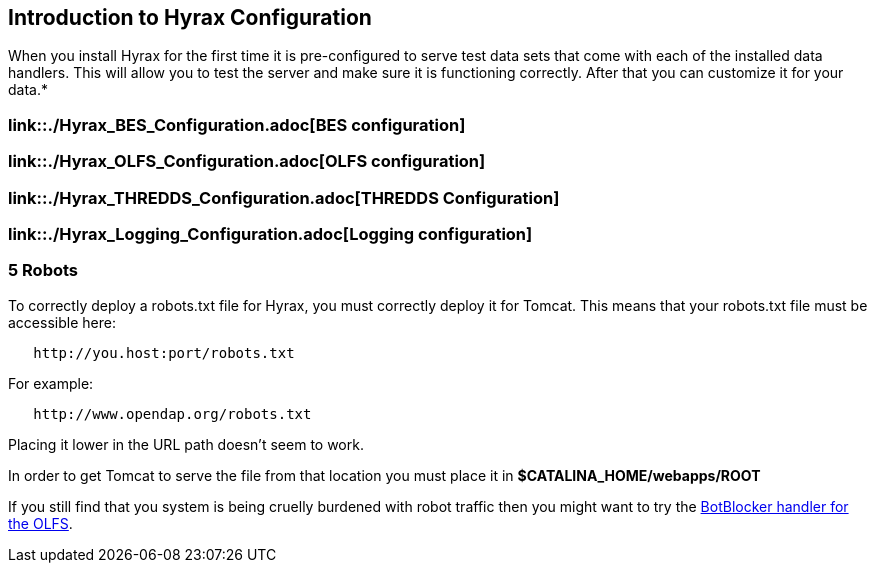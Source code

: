// = Hyrax - Configuration - OPeNDAP Documentation
// :Leonard Porrello <lporrel@gmail.com>:
// {docdate}
// :numbered:
// :toc:

== Introduction to Hyrax Configuration

When you install Hyrax for the first time it is pre-configured to serve
test data sets that come with each of the installed data handlers. This
will allow you to test the server and make sure it is functioning
correctly. After that you can customize it for your data.*

=== link::./Hyrax_BES_Configuration.adoc[BES configuration]

=== link::./Hyrax_OLFS_Configuration.adoc[OLFS configuration]

=== link::./Hyrax_THREDDS_Configuration.adoc[THREDDS Configuration]

=== link::./Hyrax_Logging_Configuration.adoc[Logging configuration]

=== 5 Robots

To correctly deploy a robots.txt file for Hyrax, you must correctly
deploy it for Tomcat. This means that your robots.txt file must be
accessible here:

----------------------------------
   http://you.host:port/robots.txt
----------------------------------

For example:

------------------------------------
   http://www.opendap.org/robots.txt
------------------------------------

Placing it lower in the URL path doesn't seem to work.

In order to get Tomcat to serve the file from that location you must
place it in *$CATALINA_HOME/webapps/ROOT*

If you still find that you system is being cruelly burdened with robot
traffic then you might want to try the
link:./Hyrax_OLFS_Configuration.adoc#BotBlocker[BotBlocker
handler for the OLFS].
